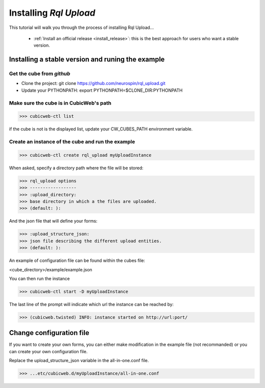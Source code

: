 
.. _install_guid:

=========================
Installing `Rql Upload`
=========================

This tutorial will walk you through the process of installing Rql Upload...

  * :ref:`Install an official release <install_release>`: this
    is the best approach for users who want a stable version.


.. _install_release:

Installing a stable version and runing the example
==================================================


Get the cube from *github*
--------------------------

* Clone the project: git clone https://github.com/neurospin/rql_upload.git
* Update your PYTHONPATH: export PYTHONPATH=$CLONE_DIR:PYTHONPATH

Make sure the cube is in CubicWeb's path
----------------------------------------

>>> cubicweb-ctl list

if the cube is not is the displayed list, update your CW_CUBES_PATH environment
variable.

Create an instance of the cube and run the example
--------------------------------------------------

>>> cubicweb-ctl create rql_upload myUploadInstance

When asked, specify a directory path where the file will be stored:

>>> rql_upload options
>>> ------------------
>>> :upload_directory:
>>> base directory in which a the files are uploaded.
>>> (default: ):

And the json file that will define your forms:

>>> :upload_structure_json:
>>> json file describing the different upload entities.
>>> (default: ):

An example of configuration file can be found within the cubes file:

<cube_directory>/example/example.json

You can then run the instance

>>> cubicweb-ctl start -D myUploadInstance

The last line of the prompt will indicate which url the 
instance can be reached by:

>>> (cubicweb.twisted) INFO: instance started on http://url:port/


Change configuration file
=========================

If you want to create your own forms,  you can either make modification in the
example file (not recommanded) or you can create your own configuration file.

Replace the upload_structure_json variable in the all-in-one.conf file.

>>> ...etc/cubicweb.d/myUploadInstance/all-in-one.conf
